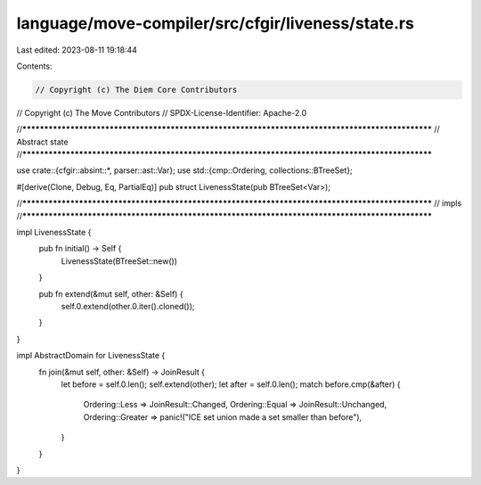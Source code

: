 language/move-compiler/src/cfgir/liveness/state.rs
==================================================

Last edited: 2023-08-11 19:18:44

Contents:

.. code-block:: rs

    // Copyright (c) The Diem Core Contributors
// Copyright (c) The Move Contributors
// SPDX-License-Identifier: Apache-2.0

//**************************************************************************************************
// Abstract state
//**************************************************************************************************

use crate::{cfgir::absint::*, parser::ast::Var};
use std::{cmp::Ordering, collections::BTreeSet};

#[derive(Clone, Debug, Eq, PartialEq)]
pub struct LivenessState(pub BTreeSet<Var>);

//**************************************************************************************************
// impls
//**************************************************************************************************

impl LivenessState {
    pub fn initial() -> Self {
        LivenessState(BTreeSet::new())
    }

    pub fn extend(&mut self, other: &Self) {
        self.0.extend(other.0.iter().cloned());
    }
}

impl AbstractDomain for LivenessState {
    fn join(&mut self, other: &Self) -> JoinResult {
        let before = self.0.len();
        self.extend(other);
        let after = self.0.len();
        match before.cmp(&after) {
            Ordering::Less => JoinResult::Changed,
            Ordering::Equal => JoinResult::Unchanged,
            Ordering::Greater => panic!("ICE set union made a set smaller than before"),
        }
    }
}


